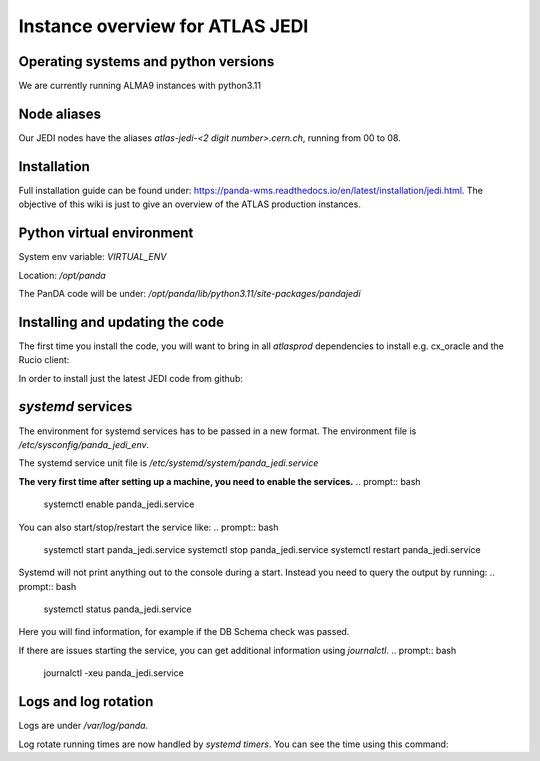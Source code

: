 ================================
Instance overview for ATLAS JEDI
================================

Operating systems and python versions
-------------------------------------
We are currently running ALMA9 instances with python3.11

Node aliases
------------

Our JEDI nodes have the aliases `atlas-jedi-<2 digit number>.cern.ch`, running from 00 to 08.

Installation
------------

Full installation guide can be found under: https://panda-wms.readthedocs.io/en/latest/installation/jedi.html. The objective of this wiki is just to give an overview of the ATLAS production instances.

Python virtual environment
--------------------------

System env variable: `VIRTUAL_ENV`

Location: `/opt/panda`

.. prompt:: bash
 /opt/panda/bin/python -V

.. code-block:: none
 Python 3.11.2

The PanDA code will be under: `/opt/panda/lib/python3.11/site-packages/pandajedi`


Installing and updating the code
--------------------------------

The first time you install the code, you will want to bring in all `atlasprod` dependencies to install e.g. cx_oracle and the Rucio client:

.. prompt:: bash
 /opt/panda/bin/pip install panda-jedi[atlasprod]

In order to install just the latest JEDI code from github:

.. prompt:: bash
 /opt/panda/bin/pip install --no-deps --force-reinstall git+https://github.com/PanDAWMS/panda-jedi.git

`systemd` services
------------------

The environment for systemd services has to be passed in a new format. The environment file is `/etc/sysconfig/panda_jedi_env`.

The systemd service unit file is `/etc/systemd/system/panda_jedi.service`

**The very first time after setting up a machine, you need to enable the services.**
.. prompt:: bash
 systemctl enable panda_jedi.service

You can also start/stop/restart the service like:
.. prompt:: bash
 systemctl start panda_jedi.service
 systemctl stop panda_jedi.service
 systemctl restart panda_jedi.service

Systemd will not print anything out to the console during a start. Instead you need to query the output by running:
.. prompt:: bash
 systemctl status panda_jedi.service

Here you will find information, for example if the DB Schema check was passed.

If there are issues starting the service, you can get additional information using `journalctl`.
.. prompt:: bash
 journalctl -xeu panda_jedi.service

Logs and log rotation
---------------------

Logs are under `/var/log/panda`.

Log rotate running times are now handled by `systemd timers`. You can see the time using this command:

.. prompt:: bash
 systemctl list-timers logrotate

.. code-block:: none
 NEXT                         LEFT     LAST                         PASSED       UNIT            ACTIVATES
 Tue 2023-06-27 09:14:58 CEST 16h left Mon 2023-06-26 16:12:08 CEST 4min 52s ago logrotate.timer logrotate.service

 1 timers listed.
 Pass --all to see loaded but inactive timers, too.